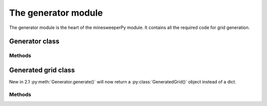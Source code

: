 The generator module
====================

The generator module is the heart of the minesweeperPy module.
It contains all the required code for grid generation.


Generator class
---------------

.. py:class:: Generator(size_x=12, size_y=10, blank_id=' ', mine_id='M')

    Creates a generator object that can be used to generate minesweeper grids based off its configuration.

    :param int size_x: Number of columns to be generated.
    :param int size_y: Number of rows to be generated.
    :param str blank_id: An identifier for a blank cell in the grid.
    :param str mine_id: An identifier for a mine in the grid.

    :raises: :py:exc:`InvalidGridSize()` if the defined `size_x` or `size_y` args have a negative number parsed.

Methods
^^^^^^^

.. py:method:: Generator.generateRaw(mines=5)

    Generate a new minesweeper grid and return just the grid in the form of a 2D list object.

    :param int mines: Number of mines to be placed in this grid.

    :raises: :py:exc:`InvalidMineCount()` if the mine count is either under 0 or to many for the grid.

    :returns: A generated grid in a list object in the format `[row, row, row, etc...]`
    :rtype: list

.. py:method:: Generator.generate(mines=5)

    Generate a new minesweeper grid and return the grid along with some other useful info in a :py:class:`GeneratedGrid()` object.

    :param int mines: Number of mines to be placed in this grid.

    :raises: :py:exc:`InvalidMineCount()` if the mine count is either under 0 or to many for the grid.

    :returns: A :py:class:`GeneratedGrid()` object containing the grid along with some helpful information, to get a legacy dict output please refer to :py:meth:`GeneratedGrid.toJSON()`.
    :rtype: :py:class:`GeneratedGrid()`

.. py:method:: Generator.config(size_x, size_y, blank_id, mine_id)

    Configure the setup for this generator.

    :param int size_x: Number of columns to be generated.
    :param int size_y: Number of rows to be generated.
    :param str blank_id: An identifier for a blank cell in the grid.
    :param str mine_id: An identifier for a mine in the grid.

    :raises: :py:exc:`InvalidGridSize()` if the defined `size_x` or `size_y` args have a negative number parsed.


Generated grid class
--------------------

New in 2.1 :py:meth:`Generator.generate()` will now return a :py:class:`GeneratedGrid()` object instead of a dict.

.. py:class:: GeneratedGrid(grid, mines, generator)

    An object oriented response from a generated grid from :py:meth:`Generator.generate()` instead of a JSON dict object.

    :param list grid: A generated minesweeper grid.
    :param int mines: Number of mines that are in the generated grid.
    :param Generator generator: Original generator that created this grid.

Methods
^^^^^^^

.. py:method:: GeneratedGrid.toJSON()

    Returns important values from this object as a dict.
    Can be used to get a similar output from legacy versions of minesweeperPy.

    .. code-block::

        {
            'grid': [row, row, row, etc...],
            'generator': <minesweeper.generator.Generator object at 0x...>,
            'size_x': 12,
            'size_y': 10,
            'mines': 5,
            'blank_id': ' ',
            'mine_id': 'M',
        }

    :returns: A dict object of the values from this object.
    :rtype: dict
